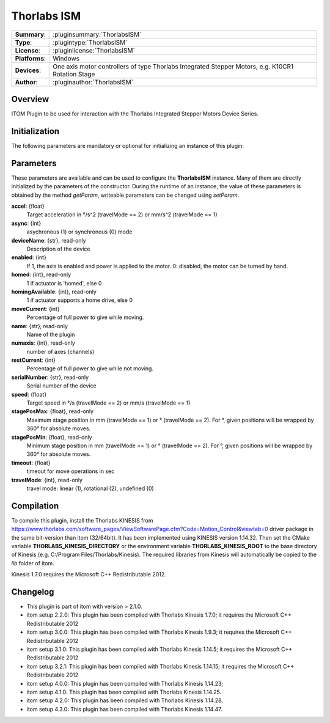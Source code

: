 ===================
 Thorlabs ISM
===================

=============== ========================================================================================================
**Summary**:    :pluginsummary:`ThorlabsISM`
**Type**:       :plugintype:`ThorlabsISM`
**License**:    :pluginlicense:`ThorlabsISM`
**Platforms**:  Windows
**Devices**:    One axis motor controllers of type Thorlabs Integrated Stepper Motors, e.g. K10CR1 Rotation Stage
**Author**:     :pluginauthor:`ThorlabsISM`
=============== ========================================================================================================

Overview
========

ITOM Plugin to be used for interaction with the Thorlabs Integrated Stepper Motors Device Series.

.. pluginsummaryextended::
    :plugin: ThorlabsISM

Initialization
==============

The following parameters are mandatory or optional for initializing an instance of this plugin:

    .. plugininitparams::
        :plugin: ThorlabsISM

Parameters
===========

These parameters are available and can be used to configure the **ThorlabsISM** instance. Many of them are directly initialized by the
parameters of the constructor. During the runtime of an instance, the value of these parameters is obtained by the method *getParam*, writeable
parameters can be changed using *setParam*.

**accel**: {float}
    Target acceleration in °/s^2 (travelMode == 2) or mm/s^2 (travelMode == 1)
**async**: {int}
    asychronous (1) or synchronous (0) mode
**deviceName**: {str}, read-only
    Description of the device
**enabled**: {int}
    If 1, the axis is enabled and power is applied to the motor. 0: disabled, the motor can
    be turned by hand.
**homed**: {int}, read-only
    1 if actuator is 'homed', else 0
**homingAvailable**: {int}, read-only
    1 if actuator supports a home drive, else 0
**moveCurrent**: {int}
    Percentage of full power to give while moving.
**name**: {str}, read-only
    Name of the plugin
**numaxis**: {int}, read-only
    number of axes (channels)
**restCurrent**: {int}
    Percentage of full power to give while not moving.
**serialNumber**: {str}, read-only
    Serial number of the device
**speed**: {float}
    Target speed in °/s (travelMode == 2) or mm/s (travelMode == 1)
**stagePosMax**: {float}, read-only
    Maximum stage position in mm (travelMode == 1) or ° (travelMode == 2). For °, given
    positions will be wrapped by 360° for absolute moves.
**stagePosMin**: {float}, read-only
    Minimum stage position in mm (travelMode == 1) or ° (travelMode == 2). For °, given
    positions will be wrapped by 360° for absolute moves.
**timeout**: {float}
    timeout for move operations in sec
**travelMode**: {int}, read-only
    travel mode: linear (1), rotational (2), undefined (0)

Compilation
===========

To compile this plugin, install the Thorlabs KINESIS from
https://www.thorlabs.com/software_pages/ViewSoftwarePage.cfm?Code=Motion_Control&viewtab=0
driver package in the same bit-version than itom (32/64bit).
It has been implemented using KINESIS version 1.14.32.
Then set the CMake variable **THORLABS_KINESIS_DIRECTORY** or the environment variable **THORLABS_KINESIS_ROOT**
to the base directory of Kinesis (e.g. C:/Program Files/Thorlabs/Kinesis).
The required libraries from Kinesis will automatically be copied to the *lib* folder of itom.

Kinesis 1.7.0 requires the Microsoft C++ Redistributable 2012.

Changelog
==========

* This plugin is part of itom with version > 2.1.0.
* itom setup 2.2.0: This plugin has been compiled with Thorlabs Kinesis 1.7.0; it requires the Microsoft C++ Redistributable 2012
* itom setup 3.0.0: This plugin has been compiled with Thorlabs Kinesis 1.9.3; it requires the Microsoft C++ Redistributable 2012
* itom setup 3.1.0: This plugin has been compiled with Thorlabs Kinesis 1.14.5; it requires the Microsoft C++ Redistributable 2012
* itom setup 3.2.1: This plugin has been compiled with Thorlabs Kinesis 1.14.15; it requires the Microsoft C++ Redistributable 2012
* itom setup 4.0.0: This plugin has been compiled with Thorlabs Kinesis 1.14.23;
* itom setup 4.1.0: This plugin has been compiled with Thorlabs Kinesis 1.14.25.
* itom setup 4.2.0: This plugin has been compiled with Thorlabs Kinesis 1.14.28.
* itom setup 4.3.0: This plugin has been compiled with Thorlabs Kinesis 1.14.47.

